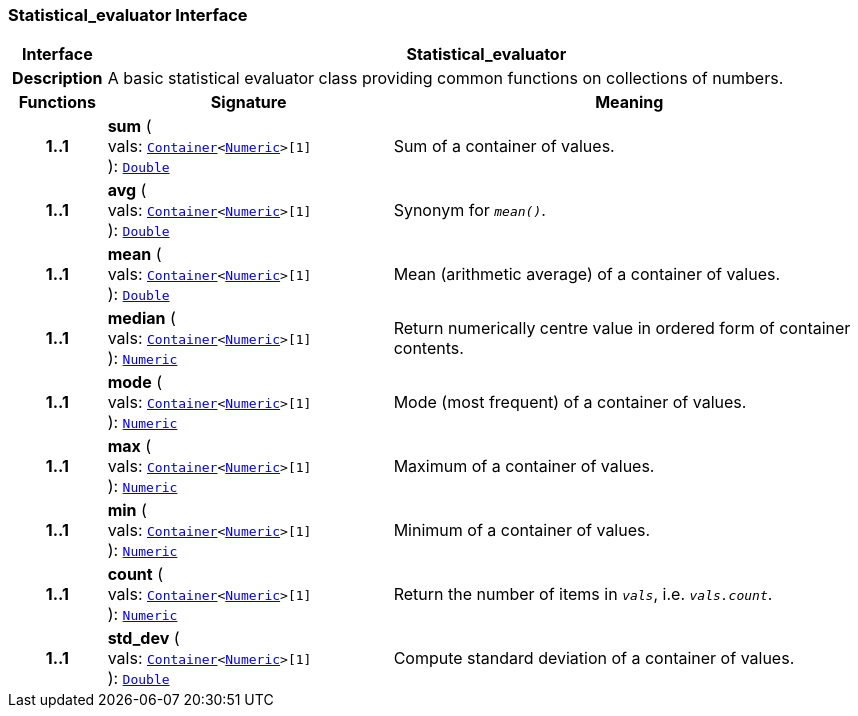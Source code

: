 === Statistical_evaluator Interface

[cols="^1,3,5"]
|===
h|*Interface*
2+^h|*Statistical_evaluator*

h|*Description*
2+a|A basic statistical evaluator class providing common functions on collections of numbers.

h|*Functions*
^h|*Signature*
^h|*Meaning*

h|*1..1*
|*sum* ( +
vals: `link:/releases/BASE/{base_release}/foundation_types.html#_container_class[Container^]<link:/releases/BASE/{base_release}/foundation_types.html#_numeric_class[Numeric^]>[1]` +
): `link:/releases/BASE/{base_release}/foundation_types.html#_double_class[Double^]`
a|Sum of a container of values.

h|*1..1*
|*avg* ( +
vals: `link:/releases/BASE/{base_release}/foundation_types.html#_container_class[Container^]<link:/releases/BASE/{base_release}/foundation_types.html#_numeric_class[Numeric^]>[1]` +
): `link:/releases/BASE/{base_release}/foundation_types.html#_double_class[Double^]`
a|Synonym for `_mean()_`.

h|*1..1*
|*mean* ( +
vals: `link:/releases/BASE/{base_release}/foundation_types.html#_container_class[Container^]<link:/releases/BASE/{base_release}/foundation_types.html#_numeric_class[Numeric^]>[1]` +
): `link:/releases/BASE/{base_release}/foundation_types.html#_double_class[Double^]`
a|Mean (arithmetic average) of a container of values.

h|*1..1*
|*median* ( +
vals: `link:/releases/BASE/{base_release}/foundation_types.html#_container_class[Container^]<link:/releases/BASE/{base_release}/foundation_types.html#_numeric_class[Numeric^]>[1]` +
): `link:/releases/BASE/{base_release}/foundation_types.html#_numeric_class[Numeric^]`
a|Return numerically centre value in ordered form of container contents.

h|*1..1*
|*mode* ( +
vals: `link:/releases/BASE/{base_release}/foundation_types.html#_container_class[Container^]<link:/releases/BASE/{base_release}/foundation_types.html#_numeric_class[Numeric^]>[1]` +
): `link:/releases/BASE/{base_release}/foundation_types.html#_numeric_class[Numeric^]`
a|Mode (most frequent) of a container of values.

h|*1..1*
|*max* ( +
vals: `link:/releases/BASE/{base_release}/foundation_types.html#_container_class[Container^]<link:/releases/BASE/{base_release}/foundation_types.html#_numeric_class[Numeric^]>[1]` +
): `link:/releases/BASE/{base_release}/foundation_types.html#_numeric_class[Numeric^]`
a|Maximum of a container of values.

h|*1..1*
|*min* ( +
vals: `link:/releases/BASE/{base_release}/foundation_types.html#_container_class[Container^]<link:/releases/BASE/{base_release}/foundation_types.html#_numeric_class[Numeric^]>[1]` +
): `link:/releases/BASE/{base_release}/foundation_types.html#_numeric_class[Numeric^]`
a|Minimum of a container of values.

h|*1..1*
|*count* ( +
vals: `link:/releases/BASE/{base_release}/foundation_types.html#_container_class[Container^]<link:/releases/BASE/{base_release}/foundation_types.html#_numeric_class[Numeric^]>[1]` +
): `link:/releases/BASE/{base_release}/foundation_types.html#_numeric_class[Numeric^]`
a|Return the number of items in `_vals_`, i.e. `_vals.count_`.

h|*1..1*
|*std_dev* ( +
vals: `link:/releases/BASE/{base_release}/foundation_types.html#_container_class[Container^]<link:/releases/BASE/{base_release}/foundation_types.html#_numeric_class[Numeric^]>[1]` +
): `link:/releases/BASE/{base_release}/foundation_types.html#_double_class[Double^]`
a|Compute standard deviation of a container of values.
|===
